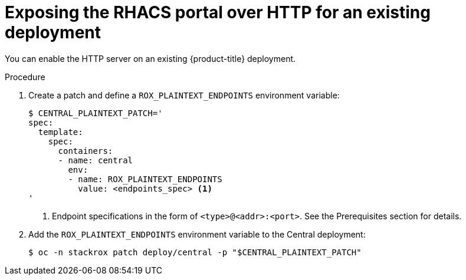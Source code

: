 // Module included in the following assemblies:
//
// * dir/filename.adoc
:_module-type: PROCEDURE
[id="expose-portal-http-existing-deployment_{context}"]
= Exposing the RHACS portal over HTTP for an existing deployment

[role="_abstract"]
You can enable the HTTP server on an existing {product-title} deployment.

.Procedure

. Create a patch and define a `ROX_PLAINTEXT_ENDPOINTS` environment variable:
+
[source,terminal]
----
$ CENTRAL_PLAINTEXT_PATCH='
spec:
  template:
    spec:
      containers:
      - name: central
        env:
        - name: ROX_PLAINTEXT_ENDPOINTS
          value: <endpoints_spec> <1>
'
----
<1> Endpoint specifications in the form of `<type>@<addr>:<port>`. See the Prerequisites section for details.
//TODO: Add link to Prerequisites section
. Add the `ROX_PLAINTEXT_ENDPOINTS` environment variable to the Central deployment:
+
[source,terminal]
----
$ oc -n stackrox patch deploy/central -p "$CENTRAL_PLAINTEXT_PATCH"
----
